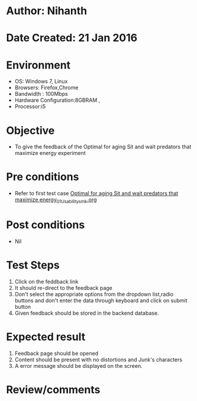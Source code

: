 * Author: Nihanth
* Date Created: 21 Jan 2016
* Environment
  - OS: Windows 7, Linux
  - Browsers: Firefox,Chrome
  - Bandwidth : 100Mbps
  - Hardware Configuration:8GBRAM , 
  - Processor:i5

* Objective
  - To give the feedback of the Optimal for aging Sit and wait predators that maximize energy experiment

* Pre conditions
  - Refer to first test case [[https://github.com/Virtual-Labs/population-ecology-virtual-lab-ii-au/blob/master/test-cases/integration_test-cases/Optimal for aging Sit and wait predators that maximize energy/Optimal for aging Sit and wait predators that maximize energy_01_Usability_smk.org][Optimal for aging Sit and wait predators that maximize energy_01_Usability_smk.org]]

* Post conditions
  - Nil
* Test Steps
  1. Click on the feddback link 
  2. It should re-direct to the feedback page
  3. Don't select the appropriate options from the dropdown list,radio buttons and don't enter the data through keyboard and click on submit button
  4. Given feedback should be stored in the backend database.

* Expected result
  1. Feedback page should be opened
  2. Content should be present with no distortions and Junk's characters
  3. A error message should be displayed on the screen.

* Review/comments


